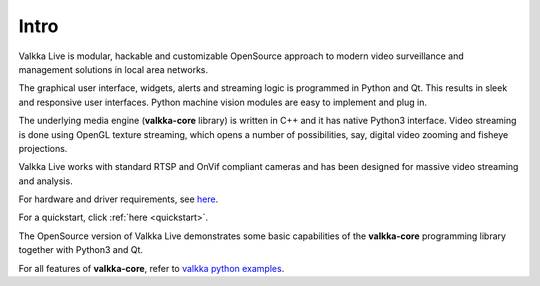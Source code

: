 
Intro
=====

Valkka Live is modular, hackable and customizable OpenSource approach to modern video surveillance and management solutions in local area networks.

The graphical user interface, widgets, alerts and streaming logic is programmed in Python and Qt.  This results in sleek and responsive user interfaces.  Python machine vision modules are easy to implement and plug in.

The underlying media engine (**valkka-core** library) is written in C++ and it has native Python3 interface.  Video streaming is done using OpenGL texture streaming, which opens a number of possibilities, say, digital video zooming and fisheye projections.

Valkka Live works with standard RTSP and OnVif compliant cameras and has been designed for massive video streaming and analysis.

For hardware and driver requirements, see `here <https://elsampsa.github.io/valkka-examples/_build/html/hardware.html>`_.

For a quickstart, click :ref:`here <quickstart>`.

The OpenSource version of Valkka Live demonstrates some basic capabilities of the **valkka-core** programming library together with Python3 and Qt.  

For all features of **valkka-core**, refer to `valkka python examples <https://elsampsa.github.io/valkka-examples/>`_.
